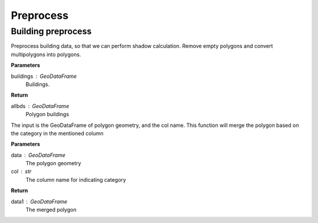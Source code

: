 .. _preprocess:


*********************
Preprocess
*********************

Building preprocess
=============================

.. function:: pybdshadow.bd_preprocess(buildings)

Preprocess building data, so that we can perform shadow calculation.
Remove empty polygons and convert multipolygons into polygons.

**Parameters**

buildings : GeoDataFrame
    Buildings. 

**Return**

allbds : GeoDataFrame
    Polygon buildings

.. function:: pybdshadow.merge_shadow(data, col = 'building_id')

The input is the GeoDataFrame of polygon geometry, and the col
name. This function will merge the polygon based on the category
in the mentioned column

**Parameters**

data : GeoDataFrame
    The polygon geometry
col : str
    The column name for indicating category

**Return**

data1 : GeoDataFrame
    The merged polygon
